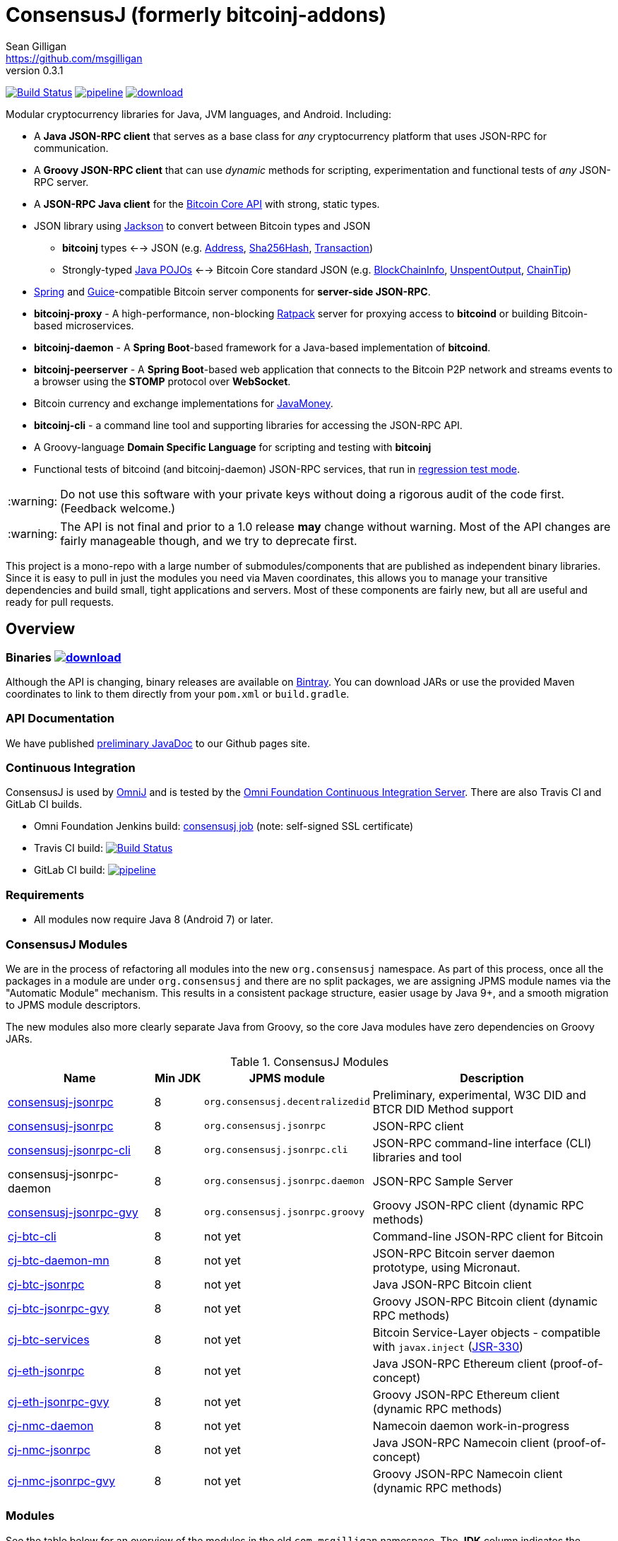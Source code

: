= ConsensusJ (formerly bitcoinj-addons)
Sean Gilligan <https://github.com/msgilligan>
v0.3.1
:description: ConsensusJ README document.
:consensusj-version: 0.3.1
:bitcoinj-version: 0.14.7
:bitcoinj-apidoc: https://bitcoinj.github.io/javadoc/{bitcoinj-version}/
:cj-apidoc: https://consensusj.github.io/consensusj/apidoc
:tip-caption: :bulb:
:note-caption: :information_source:
:important-caption: :heavy_exclamation_mark:
:caution-caption: :fire:
:warning-caption: :warning:

image:https://travis-ci.org/ConsensusJ/consensusj.svg?branch=master["Build Status", link="https://travis-ci.org/ConsensusJ/consensusj"] image:https://gitlab.com/ConsensusJ/consensusj/badges/master/pipeline.svg[link="https://gitlab.com/ConsensusJ/consensusj/pipelines",title="pipeline status"] image:https://api.bintray.com/packages/msgilligan/maven/bitcoinj-addons/images/download.svg[link="https://bintray.com/msgilligan/maven/bitcoinj-addons/_latestVersion"]

Modular cryptocurrency libraries for Java, JVM languages, and Android. Including:

* A *Java JSON-RPC client* that serves as a base class for _any_ cryptocurrency platform that uses JSON-RPC for communication.
* A *Groovy JSON-RPC client* that can use _dynamic_ methods for scripting, experimentation and functional tests of _any_ JSON-RPC server.
* A *JSON-RPC Java client* for the https://bitcoin.org/en/developer-reference#bitcoin-core-apis[Bitcoin Core API] with strong, static types.
* JSON library using https://github.com/FasterXML/jackson[Jackson] to convert between Bitcoin types and JSON
** *bitcoinj* types <--> JSON (e.g. {bitcoinj-apidoc}/org/bitcoinj/core/Address.html[Address], {bitcoinj-apidoc}/org/bitcoinj/core/Sha256Hash.html[Sha256Hash], {bitcoinj-apidoc}/org/bitcoinj/core/Transaction.html[Transaction])
** Strongly-typed {cj-apidoc}/com/msgilligan/bitcoinj/json/pojo/package-summary.html[Java POJOs] <--> Bitcoin Core standard JSON (e.g. {cj-apidoc}/com/msgilligan/bitcoinj/json/pojo/BlockChainInfo.html[BlockChainInfo], {cj-apidoc}/com/msgilligan/bitcoinj/json/pojo/UnspentOutput.html[UnspentOutput], {cj-apidoc}/com/msgilligan/bitcoinj/json/pojo/ChainTip.html[ChainTip])
* https://spring.io[Spring] and https://github.com/google/guice[Guice]-compatible Bitcoin server components for *server-side JSON-RPC*.
* **bitcoinj-proxy** - A high-performance, non-blocking https://ratpack.io[Ratpack] server for proxying access to *bitcoind* or building Bitcoin-based microservices.
* **bitcoinj-daemon** - A *Spring Boot*-based framework for a Java-based implementation of *bitcoind*.
* **bitcoinj-peerserver** -  A *Spring Boot*-based web application that connects to the Bitcoin P2P network and streams events to a browser using the *STOMP* protocol over *WebSocket*.
* Bitcoin currency and exchange implementations for http://javamoney.github.io[JavaMoney].
* *bitcoinj-cli* - a command line tool and supporting libraries for accessing the JSON-RPC API.
* A Groovy-language *Domain Specific Language* for scripting and testing with *bitcoinj*
* Functional tests of bitcoind (and bitcoinj-daemon) JSON-RPC services, that run in https://bitcoinj.github.io/testing#regression-test-mode[regression test mode].

WARNING: Do not use this software with your private keys without doing a rigorous audit of the code first. (Feedback welcome.)

WARNING: The API is not final and prior to a 1.0 release *may* change without warning. Most of the API changes are fairly manageable though, and we try to deprecate first.

This project is a mono-repo with a large number of submodules/components that are published as independent binary libraries. Since it is easy to pull in just the modules you need via Maven coordinates, this allows you to manage your transitive dependencies and build small, tight applications and servers. Most of these components are fairly new, but all are useful and ready for pull requests.

== Overview

=== Binaries image:https://api.bintray.com/packages/msgilligan/maven/bitcoinj-addons/images/download.svg[link="https://bintray.com/msgilligan/maven/bitcoinj-addons/_latestVersion"]

Although the API is changing, binary releases are available on https://bintray.com/msgilligan/maven/bitcoinj-addons/view[Bintray]. You can download JARs or use the provided Maven coordinates to link to them directly from your `pom.xml` or `build.gradle`.


=== API Documentation

We have published {cj-apidoc}/index.html[preliminary JavaDoc] to our Github pages site.

=== Continuous Integration 

ConsensusJ is used by https://github.com/OmniLayer/OmniJ#omnij-project[OmniJ] and is tested by the https://ci.omni.foundation/[Omni Foundation Continuous Integration Server]. There are also Travis CI and GitLab CI builds.


// Jenkins Widget doesn't display correctly because of ci.omni.foundation self-signed SSL
// image:https://ci.omni.foundation/buildStatus/icon?job=consensusj[link="https://ci.omni.foundation/job/consensusj/"]

* Omni Foundation Jenkins build: https://ci.omni.foundation/job/consensusj/[consensusj job] (note: self-signed SSL certificate)

* Travis CI build:
image:https://travis-ci.org/ConsensusJ/consensusj.svg?branch=master["Build Status", link="https://travis-ci.org/ConsensusJ/consensusj"]

* GitLab CI build: image:https://gitlab.com/ConsensusJ/consensusj/badges/master/pipeline.svg[link="https://gitlab.com/ConsensusJ/consensusj/pipelines",title="pipeline status"]


=== Requirements

* All modules now require Java 8 (Android 7) or later.

=== ConsensusJ Modules

We are in the process of refactoring all modules into the new `org.consensusj` namespace. As part of this process, once all the packages in a module are under `org.consensusj` and there are no split packages, we are assigning JPMS module names via the "Automatic Module" mechanism. This results in a consistent package structure, easier usage by Java 9+, and a smooth migration to JPMS module descriptors.

The new modules also more clearly separate Java from Groovy, so the core Java modules have zero dependencies on Groovy JARs.

.ConsensusJ Modules
[cols="3,1,3,5"]
|===
|Name |Min JDK |JPMS module |Description

|<<consensusj-jsonrpc,consensusj-jsonrpc>>
| 8
| `org.consensusj.decentralizedid`
| Preliminary, experimental, W3C DID and BTCR DID Method support

|<<consensusj-jsonrpc,consensusj-jsonrpc>>
| 8
| `org.consensusj.jsonrpc`
| JSON-RPC client

|<<consensusj-jsonrpc,consensusj-jsonrpc-cli>>
| 8
| `org.consensusj.jsonrpc.cli`
| JSON-RPC command-line interface (CLI) libraries and tool

|consensusj-jsonrpc-daemon
| 8
| `org.consensusj.jsonrpc.daemon`
| JSON-RPC Sample Server

|<<consensusj-jsonrpc-gvy,consensusj-jsonrpc-gvy>>
| 8
| `org.consensusj.jsonrpc.groovy`
| Groovy JSON-RPC client (dynamic RPC methods)

|<<cj-btc-cli,cj-btc-cli>>
| 8
| not yet
| Command-line JSON-RPC client for Bitcoin

|<<cj-btc-daemon-mn,cj-btc-daemon-mn>>
| 8
| not yet
|JSON-RPC Bitcoin server daemon prototype, using Micronaut.

|<<cj-btc-jsonrpc,cj-btc-jsonrpc>>
| 8
| not yet
| Java JSON-RPC Bitcoin client

|<<cj-btc-jsonrpc-gvy,cj-btc-jsonrpc-gvy>>
| 8
| not yet
| Groovy JSON-RPC Bitcoin client  (dynamic RPC methods)

|<<cj-btc-services,cj-btc-services>>
| 8
| not yet
| Bitcoin Service-Layer objects - compatible with `javax.inject` (https://jcp.org/en/jsr/detail?id=330[JSR-330])

|<<cj-eth-jsonrpc,cj-eth-jsonrpc>>
| 8
| not yet
| Java JSON-RPC Ethereum client (proof-of-concept)

|<<cj-eth-jsonrpc-gvy,cj-eth-jsonrpc-gvy>>
| 8
| not yet
| Groovy JSON-RPC Ethereum client (dynamic RPC methods)

|<<cj-nmc-daemon,cj-nmc-daemon>>
| 8
| not yet
| Namecoin daemon work-in-progress

|<<cj-nmc-jsonrpc,cj-nmc-jsonrpc>>
| 8
| not yet
| Java JSON-RPC Namecoin client (proof-of-concept)

|<<cj-nmc-jsonrpc-gvy,cj-nmc-jsonrpc-gvy>>
| 8
| not yet
| Groovy JSON-RPC Namecoin client (dynamic RPC methods)



|===


=== Modules

See the table below for an overview of the modules in the old `com.msgilligan` namespace.
The *JDK* column indicates the version of Java required.
The *Grooviness* column describes the use of the http://www.groovy-lang.org[Groovy Programming Language] within that module.

.Legacy Modules
[cols="3,1,3,5"]
|===
|Name |JDK |Grooviness |Description

|<<bitcoinj-rpcclient,bitcoinj-rpcclient>>
|8
|Optional + tests
|Bitcoin JSON-RPC integration tests

|<<bitcoinj-json,bitcoinj-json>>
|8
|Tests only (TBD)
|Jackson serializers, deserializers & POJOs for Bitcoin JSON-RPC

|<<bitcoinj-server,bitcoinj-server>>
|8
|Tests only (TBD)
|Service objects used by the server apps 

|<<bitcoinj-proxy,bitcoinj-proxy>>
|8
|Tests only (TBD)
|Ratpack-based server for proxying *bitcoind* and/or building microservices.

|<<bitcoinj-daemon,bitcoinj-daemon>>
|8
|Tests only (TBD)
|JSON-RPC Bitcoin server daemon -- equivalent to `bitcoind` when/if finished.

|<<bitcoinj-peerserver,bitcoinj-peerserver>>
|8
|Tests only (TBD)
|Peer and transaction info over HTTP + WebSocket/STOMP. JSON-RPC server, too.

|<<bitcoinj-money,bitcoinj-money>>
|8
|Tests only (TBD)
|http://javamoney.github.io[JavaMoney] currency and exchange support. Adapter to use http://knowm.org/open-source/xchange/[XChange] `Exchange` implementations as JavaMoney `ExchangeRateProvider`s.

|<<bitcoinj-dsl,bitcoinj-dsl>>
|8
|Uses Groovy
|Groovy DSL support.

|<<bitcoinj-spock,bitcoinj-spock>>
|8
|Spock is a Groovy DSL for unit tests
|https://github.com/spockframework/spock/blob/master/README.md[Spock] tests of **bitcoinj** classes.
|===

[#consensusj-jsonrpc]
==== consensusj-jsonrpc

Java implementation of a JSON-RPC client. {cj-apidoc}/org/consensusj/jsonrpc/RPCClient.html[RPCClient] can be subclassed or called directly using the `send()` method and `Object` parameters.

[#consensusj-jsonrpc-gvy]
==== consensusj-jsonrpc-gvy

Dynamic RPC methods are implemented via the `DynamicRPCFallback` Groovy trait. `DynamicRPCClient` can be used to talk to any JSON-RPC server using standard Java types and Jackson JSON conversion.

[#cj-btc-jsonrpc]
==== cj-btc-jsonrpc

Java Bitcoin JSON-RPC client and supporting types, both bitcoinj types and POJOs for Bitcoin Core JSON.

If the RPC procedure takes a Bitcoin address as parameter, then the Java method will take an `org.bitcoinj.core.Address`.
If the RPC returns a transaction, the Java method will return an `org.bitcoinj.core.Transaction`.

See the JavaDoc for {cj-apidoc}/com/msgilligan/bitcoinj/rpc/BitcoinClient.html[BitcoinClient] to see the methods implemented.

[#cj-btc-jsonrpc-gvy]
==== cj-btc-jsonrpc-gvy

Subclass of Bitcoin JSON-RPC client with fallback to dynamic methods (using `DynamicRPCFallback`). This is useful when new methods are added to the server/protocol and static methods and types haven't been written for them yet.


[#cj-btc-cli]
==== cj-btc-cli: An Bitcoin RPC command-line client

An alternative implementation of `bitcoin-cli` in Java. If converted to a fat jar, it is executable with `java -jar`. The command:

[subs="attributes"]
    java -jar cj-btc-cli-{consensusj-version}.jar -rpcport=8080 getblockcount

will output:

    Connecting to: http://127.0.0.1:8080/
    0

NOTE: Only a few RPCs are currently supported. Pull requests welcome.

For help type:

[subs="attributes"]
    java -jar bitcoinj-cli-{consensusj-version}.jar -?

or read the https://consensusj.github.io/consensusj/manpage-cj-bitcoin-cli.html[manual page].


[#bitcoinj-rpcclient]
==== bitcoinj-rpcclient: A Bitcoin JSON-RPC client using bitcoinj types

Most of the previous functionality of this module has been moved to the new `org.consensusj` modules. What remains is:

* Bitcoin Core integration test framework and tests (Regression Tests using Spock)
* A Namecoin (NMC) JSON-RPC Client
* An Ethereum (ETH) JSON-RPC Client

The remaining classes will be refactored into 3 new `org.consensusj` modules.

===== Sample Spock Integration Tests

These sample Spock "feature tests" show the RPC client in action and are from the file https://github.com/ConsensusJ/consensusj/blob/master/bitcoinj-rpcclient/src/integ/groovy/com/msgilligan/bitcoinj/rpc/BitcoinSpec.groovy#L31-L55[BitcoinSpec.groovy].

[source,groovy]
----
    def "Use RegTest mode to generate a block upon request"() {
        given: "a certain starting height"
        def startHeight = blockCount

        when: "we generate 1 new block"
        generateBlock()

        then: "the block height is 1 higher"
        blockCount == startHeight + 1
    }

    def "When we send an amount to a newly created address, it arrives"() {
        given: "A new, empty Bitcoin address"
        def destinationAddress = getNewAddress()

        when: "we send it testAmount (from coins mined in RegTest mode)"
        sendToAddress(destinationAddress, testAmount, "comment", "comment-to")

        and: "we generate 1 new block"
        generateBlock()
 
        then: "the new address has a balance of testAmount"
        testAmount == getReceivedByAddress(destinationAddress)
    }
----


[#bitcoinj-json]
==== bitcoinj-json

https://github.com/FasterXML/jackson/wiki[Jackson] serializers, deserializers & POJOs used to create and parse JSON by both client and server implementations of Bitcoin JSON-RPC.

[#bitcoinj-server]
==== bitcoinj-server

Service objects that power the Daemon and PeerServer. Some objects, such as {cj-apidoc}/com/msgilligan/bitcoinj/spring/service/PeerGroupService.html[PeerGroupService], rely solely on http://docs.oracle.com/javase/7/docs/api/javax/annotation/package-summary.html[javax.annotation] and https://docs.oracle.com/javaee/6/api/javax/inject/package-summary.html[javax.inject] for configuration and can be wired with either Spring or (in theory)  https://github.com/google/guice[Guice]. The current focus is on http://projects.spring.io/spring-boot/[Spring Boot], but we're hoping to build a http://ratpack.io[Ratpack] server in the future.

[#bitcoinj-daemon]
==== bitcoinj-daemon

A starting point for building a complete `bitcoind` equivalent using **bitcoinj**. Currently serves a very https://github.com/ConsensusJ/consensusj/blob/master/bitcoinj-json/src/main/java/com/msgilligan/bitcoinj/rpcserver/BitcoinJsonRpc.java[small subset] of the https://bitcoin.org/en/developer-reference#remote-procedure-calls-rpcs[Bitcoin RPC API] (Bitcoin uses http://www.jsonrpc.org[JSON-RPC].)

Built as a fat, executable jar, so it can be run with `java -jar`.

[#cj-btc-daemon-mn]
==== Experimental Micronaut-based Bitcoin daemon

An experimental port of `bitcoinj-daemon` to https://micronaut.io[Micronaut].

[#bitcoinj-peerserver]
==== bitcoinj-peerserver

PeerServer is a bitcoinj-powered http://projects.spring.io/spring-boot/[Spring Boot] application that provides the following functions:

. A *Bitcoin JSON-RPC service* at `http://[host]:[port]/bitcoinrpc`
.. This is hard to connect to using `bitcoin-cli` as it expects the RPCs to be accessible at the root path ('/'), but you can use the Java RPC client or CLI tool to talk to it.
.. There may be issues with the security configuration on this URL. We're currently investigating.

. A https://stomp.github.io[STOMP protocol] *WebSocket* service that live-streams pending Bitcoin transactions from the P2P network.
.. The page at `/peers.html` lists connected peers and streams Transactions from the P2P network.
.. You must login using username: `admin`, password: `admin` to view this page.
.. The `peers.html' page is currently unstyled HTML.

No `bitcoind` is required. The server uses a bitcoinj https://bitcoinj.github.io/javadoc/{bitcoinj-version}/org/bitcoinj/core/PeerGroup.html[PeerGroup] to connect directly to the Bitcoin network. I'm considering renaming it to `PeerGroupServer` for this reason. The JAR is entirely self-contained and can be run on any system with Java 8 with the `java -jar peerserver-{consensusj-version}.jar` command.

[#bitcoinj-proxy]
==== bitcoinj-proxy

A https://ratpack.io[Ratpack]-based proxy server that can proxy JSON-RPC commands to a connected *bitcoind* (or *Omni Core*) server. It can also be used as a starting point for JSON-RPC interoperable microservices.

[#bitcoinj-money]
==== bitcoinj-money

http://javamoney.github.io[JavaMoney] (also known as http://javamoney.github.io/api.html[JSR 354]) is the new Java Standard for advanced and flexible currency handling on the Java platform.

[quote, JavaMoney Web Site]
JSR 354 provides a portable and extendible framework for handling of Money & Currency. The API models monetary amounts and currencies in a platform independent and portable way, including well defined extension points.

Support for virtual currencies is one of the key design goals in the specification. The `bitcoinj-money` module will allow Bitcoin to
 be used by standard Java APIs in the same ways as fiat currencies.

The JavaMoney Reference Implementation (aka "Moneta") contains implementations of `ExchangeRateProvider` for ECB (European Central Bank) and IMF (International Monetary Fund).
 There is also U.S. FRB (Federal Reserve Bank) and Yahoo Finance `ExchangeRateProvider` in the JavaMoney financial library add-on module.

`bitcoinj-money` contains `BitcoinCurrencyProvider` which will add `"BTC"` as a standard currency code to any applications including the `bitcoinj-money` JAR in its classpath. and `"BTC"` will be available to your applications.

The `bitcoinj-money` module also includes an adapter class `BaseXChangeExchangeRateProvider` that along with a 1-line subclass adapts implementations of the `Exchange` interface in the popular and complete http://knowm.org/open-source/xchange/[XChange] library to be used by JavaMoney-compatible applications.


[#bitcoinj-dsl]
==== bitcoinj-dsl

Groovy DSL support to write things like:

    assert 1.btc == 100_000_000.satoshi

 and

    assert 100.satoshi == Coin.MICROCOIN

[#bitcoinj-spock]
=== bitcoinj-spock

https://github.com/spockframework/spock/blob/master/README.md[Spock] tests of **bitcoinj** classes. Initial focus is learning and documentation, not test coverage.


== Building and Running

Before running `./gradlew` wrapper script you must have JDK 8 installed and your `JAVA_HOME` set correctly. For example:

    export JAVA_HOME=`/usr/libexec/java_home -v1.8`

NOTE: The first time you run the build all dependency JARS will be downloaded.

=== Full Build

    ./gradlew build

=== Build CLI tool

To build the CLI executable jar:

    ./gradlew :bitcoinj-cli:shadowJar

To run it and display a list of command line options:

[subs="attributes"]
    java -jar bitcoinj-cli/build/libs/cj-btc-cli-{consensusj-version}.jar -?

=== Build and Run PeerServer Locally Using Gradle

. Build and Run with Gradle Wrapper
    
    ./gradlew :bitcoinj-peerserver:bootRun

NOTE: This will connect to the Bitcoin P2P network

=== Build an Executable JAR

    ./gradlew :bitcoinj-peerserver:assemble

The JAR will be built at `build/libs/peerserver-{consensusj-version}.jar` and can be run with:

[subs="attributes"]
    java -jar bitcoinj-peerserver/build/libs/peerserver-{consensusj-version}.jar






